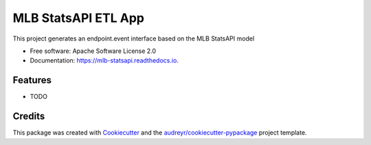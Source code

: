 ====================
MLB StatsAPI ETL App
====================


.. image:: https://img.shields.io/pypi/v/mlb_statsapi.svg
        :target: https://pypi.python.org/pypi/mlb_statsapi

.. image:: https://img.shields.io/travis/nikolauspschuetz/mlb_statsapi.svg
        :target: https://travis-ci.com/nikolauspschuetz/mlb_statsapi

.. image:: https://readthedocs.org/projects/mlb-statsapi/badge/?version=latest
        :target: https://mlb-statsapi.readthedocs.io/en/latest/?version=latest
        :alt: Documentation Status


.. image:: https://pyup.io/repos/github/nikolauspschuetz/mlb_statsapi/shield.svg
     :target: https://pyup.io/repos/github/nikolauspschuetz/mlb_statsapi/
     :alt: Updates



This project generates an endpoint.event interface based on the MLB StatsAPI model


* Free software: Apache Software License 2.0
* Documentation: https://mlb-statsapi.readthedocs.io.


Features
--------

* TODO

Credits
-------

This package was created with Cookiecutter_ and the `audreyr/cookiecutter-pypackage`_ project template.

.. _Cookiecutter: https://github.com/audreyr/cookiecutter
.. _`audreyr/cookiecutter-pypackage`: https://github.com/audreyr/cookiecutter-pypackage
